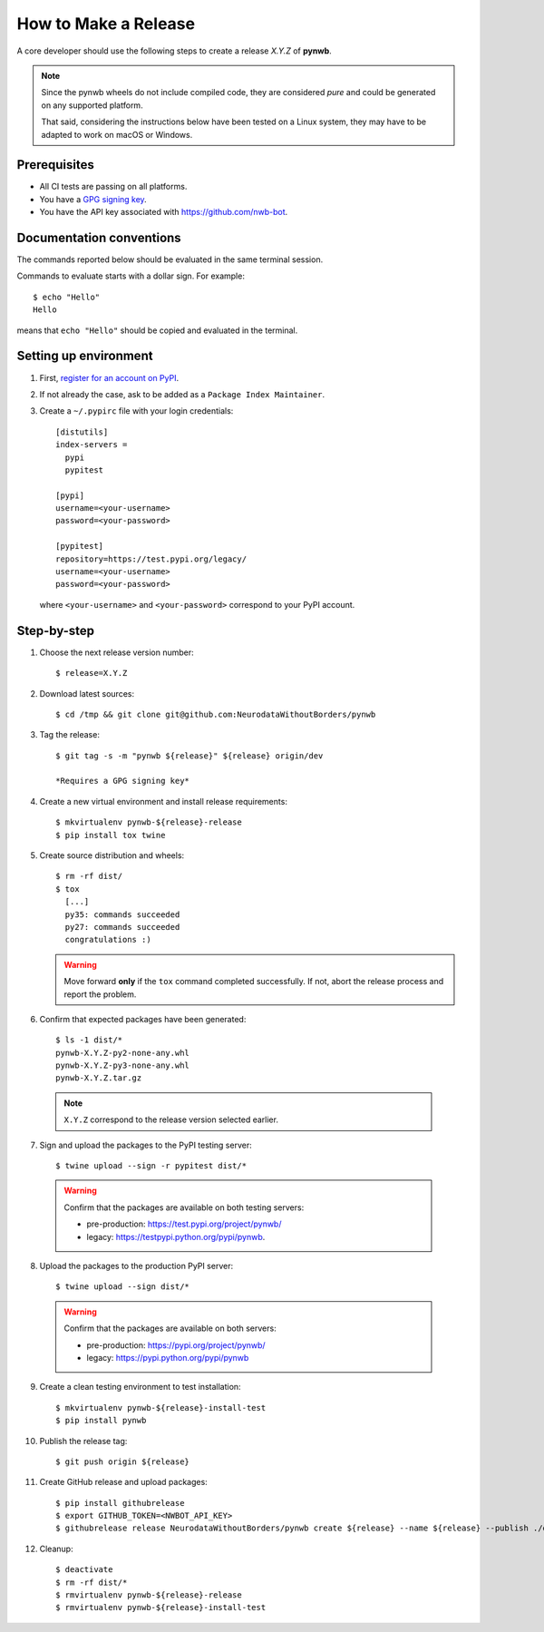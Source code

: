 =====================
How to Make a Release
=====================

A core developer should use the following steps to create a release `X.Y.Z` of **pynwb**.

.. note::

  Since the pynwb wheels do not include compiled code, they are considered
  *pure* and could be generated on any supported platform.

  That said, considering the instructions below have been tested on a Linux system,
  they may have to be adapted to work on macOS or Windows.

-------------
Prerequisites
-------------

* All CI tests are passing on all platforms.

* You have a `GPG signing key <https://help.github.com/articles/generating-a-new-gpg-key/>`_.

* You have the API key associated with `<https://github.com/nwb-bot>`_.

-------------------------
Documentation conventions
-------------------------

The commands reported below should be evaluated in the same terminal session.

Commands to evaluate starts with a dollar sign. For example::

  $ echo "Hello"
  Hello

means that ``echo "Hello"`` should be copied and evaluated in the terminal.


----------------------
Setting up environment
----------------------

1. First, `register for an account on PyPI <https://pypi.org>`_.


2. If not already the case, ask to be added as a ``Package Index Maintainer``.


3. Create a ``~/.pypirc`` file with your login credentials::

    [distutils]
    index-servers =
      pypi
      pypitest

    [pypi]
    username=<your-username>
    password=<your-password>

    [pypitest]
    repository=https://test.pypi.org/legacy/
    username=<your-username>
    password=<your-password>

  where ``<your-username>`` and ``<your-password>`` correspond to your PyPI account.


------------
Step-by-step
------------

1. Choose the next release version number::

    $ release=X.Y.Z


2. Download latest sources::

    $ cd /tmp && git clone git@github.com:NeurodataWithoutBorders/pynwb


3. Tag the release::

    $ git tag -s -m "pynwb ${release}" ${release} origin/dev

    *Requires a GPG signing key*


4. Create a new virtual environment and install release requirements::

    $ mkvirtualenv pynwb-${release}-release
    $ pip install tox twine


5. Create source distribution and wheels::

    $ rm -rf dist/
    $ tox
      [...]
      py35: commands succeeded
      py27: commands succeeded
      congratulations :)

   .. warning::

     Move forward **only** if the ``tox`` command completed successfully. If not,
     abort the release process and report the problem.


6. Confirm that expected packages have been generated::

    $ ls -1 dist/*
    pynwb-X.Y.Z-py2-none-any.whl
    pynwb-X.Y.Z-py3-none-any.whl
    pynwb-X.Y.Z.tar.gz

  .. note::

    ``X.Y.Z`` correspond to the release version selected earlier.


7. Sign and upload the packages to the PyPI testing server::

    $ twine upload --sign -r pypitest dist/*

  .. warning::

    Confirm that the packages are available on both testing servers:

    - pre-production: `<https://test.pypi.org/project/pynwb/>`_
    - legacy: `<https://testpypi.python.org/pypi/pynwb>`_.


8. Upload the packages to the production PyPI server::

    $ twine upload --sign dist/*

  .. warning::

    Confirm that the packages are available on both servers:

    - pre-production: `<https://pypi.org/project/pynwb/>`_
    - legacy: `<https://pypi.python.org/pypi/pynwb>`_


9. Create a clean testing environment to test installation::

    $ mkvirtualenv pynwb-${release}-install-test
    $ pip install pynwb


10. Publish the release tag::

    $ git push origin ${release}


11. Create GitHub release and upload packages::

    $ pip install githubrelease
    $ export GITHUB_TOKEN=<NWBOT_API_KEY>
    $ githubrelease release NeurodataWithoutBorders/pynwb create ${release} --name ${release} --publish ./dist/*


12. Cleanup::

    $ deactivate
    $ rm -rf dist/*
    $ rmvirtualenv pynwb-${release}-release
    $ rmvirtualenv pynwb-${release}-install-test
